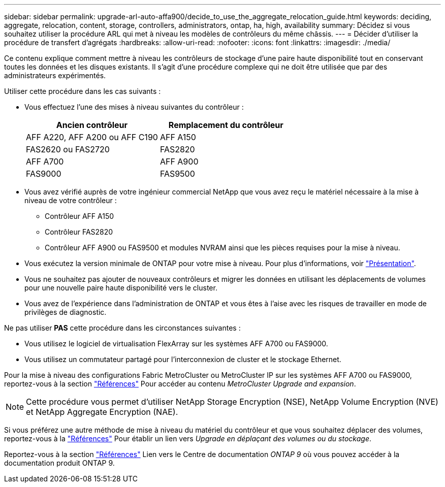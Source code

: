 ---
sidebar: sidebar 
permalink: upgrade-arl-auto-affa900/decide_to_use_the_aggregate_relocation_guide.html 
keywords: deciding, aggregate, relocation, content, storage, controllers, administrators, ontap, ha, high, availability 
summary: Décidez si vous souhaitez utiliser la procédure ARL qui met à niveau les modèles de contrôleurs du même châssis. 
---
= Décider d'utiliser la procédure de transfert d'agrégats
:hardbreaks:
:allow-uri-read: 
:nofooter: 
:icons: font
:linkattrs: 
:imagesdir: ./media/


[role="lead"]
Ce contenu explique comment mettre à niveau les contrôleurs de stockage d'une paire haute disponibilité tout en conservant toutes les données et les disques existants. Il s'agit d'une procédure complexe qui ne doit être utilisée que par des administrateurs expérimentés.

Utiliser cette procédure dans les cas suivants :

* Vous effectuez l'une des mises à niveau suivantes du contrôleur :
+
[cols="50,50"]
|===
| Ancien contrôleur | Remplacement du contrôleur 


| AFF A220, AFF A200 ou AFF C190 | AFF A150 


| FAS2620 ou FAS2720 | FAS2820 


| AFF A700 | AFF A900 


| FAS9000 | FAS9500 
|===
* Vous avez vérifié auprès de votre ingénieur commercial NetApp que vous avez reçu le matériel nécessaire à la mise à niveau de votre contrôleur :
+
** Contrôleur AFF A150
** Contrôleur FAS2820
** Contrôleur AFF A900 ou FAS9500 et modules NVRAM ainsi que les pièces requises pour la mise à niveau.


* Vous exécutez la version minimale de ONTAP pour votre mise à niveau. Pour plus d'informations, voir link:index.html["Présentation"].
* Vous ne souhaitez pas ajouter de nouveaux contrôleurs et migrer les données en utilisant les déplacements de volumes pour une nouvelle paire haute disponibilité vers le cluster.
* Vous avez de l'expérience dans l'administration de ONTAP et vous êtes à l'aise avec les risques de travailler en mode de privilèges de diagnostic.


Ne pas utiliser *PAS* cette procédure dans les circonstances suivantes :

* Vous utilisez le logiciel de virtualisation FlexArray sur les systèmes AFF A700 ou FAS9000.
* Vous utilisez un commutateur partagé pour l'interconnexion de cluster et le stockage Ethernet.


Pour la mise à niveau des configurations Fabric MetroCluster ou MetroCluster IP sur les systèmes AFF A700 ou FAS9000, reportez-vous à la section link:other_references.html["Références"] Pour accéder au contenu _MetroCluster Upgrade and expansion_.


NOTE: Cette procédure vous permet d'utiliser NetApp Storage Encryption (NSE), NetApp Volume Encryption (NVE) et NetApp Aggregate Encryption (NAE).

Si vous préférez une autre méthode de mise à niveau du matériel du contrôleur et que vous souhaitez déplacer des volumes, reportez-vous à la link:other_references.html["Références"] Pour établir un lien vers _Upgrade en déplaçant des volumes ou du stockage_.

Reportez-vous à la section link:other_references.html["Références"] Lien vers le Centre de documentation _ONTAP 9_ où vous pouvez accéder à la documentation produit ONTAP 9.

